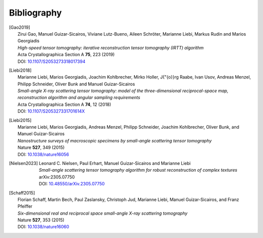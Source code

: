 .. _bibliography:
.. index:: Bibliography

Bibliography
***************

.. [Gao2019]
   | Zirui Gao, Manuel Guizar-Sicairos, Viviane Lutz-Bueno, Aileen Schröter, Marianne Liebi, Markus Rudin and Marios Georgiadis
   | *High-speed tensor tomography: iterative reconstruction tensor tomography (IRTT) algorithm*
   | Acta Crystallographica Section A **75**, 223 (2019)
   | DOI: `10.1107/S2053273318017394  <https://doi.org/10.1107/S2053273318017394>`_

.. [Liebi2018]
   | Marianne Liebi, Marios Georgiadis, Joachim Kohlbrecher, Mirko Holler, J{\"{o}}rg Raabe, Ivan Usov, Andreas Menzel, Philipp Schneider, Oliver Bunk and Manuel Guizar-Sicairos
   | *Small-angle X-ray scattering tensor tomography: model of the three-dimensional reciprocal-space map, reconstruction algorithm and angular sampling requirements*
   | Acta Crystallographica Section A **74**, 12 (2018)
   | DOI: `10.1107/S205327331701614X  <https://doi.org/10.1107/S205327331701614X>`_

.. [Liebi2015]
   | Marianne Liebi, Marios Georgiadis, Andreas Menzel, Philipp  Schneider, Joachim  Kohlbrecher, Oliver Bunk, and Manuel Guizar-Sicairos
   | *Nanostructure surveys of macroscopic specimens by small-angle scattering tensor tomography*
   | Nature **527**, 349 (2015)
   | DOI: `10.1038/nature16056  <https://doi.org/10.1038/nature16056>`_

.. [Nielsen2023]
   | Leonard C. Nielsen, Paul Erhart, Manuel Guizar-Sicairos and Marianne Liebi
   | *Small-angle scattering tensor tomography algorithm for robust reconstruction of complex textures*
   | arXiv:2305.07750
   | DOI: `10.48550/arXiv.2305.07750 <https://doi.org/10.48550/arXiv.2305.07750>`_

.. [Schaff2015]
   | Florian Schaff, Martin Bech, Paul Zaslansky, Christoph Jud, Marianne Liebi, Manuel Guizar-Sicairos, and Franz Pfeiffer
   | *Six-dimensional real and reciprocal space small-angle X-ray scattering tomography*
   | Nature **527**, 353 (2015)
   | DOI: `10.1038/nature16060 <https://doi.org/10.1038/nature16060>`_
